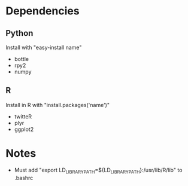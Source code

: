 
* Dependencies
** Python
Install with "easy-install name"
- bottle
- rpy2
- numpy
** R
Install in R with "install.packages('name')"
- twitteR
- plyr
- ggplot2

* Notes
- Must add "export LD_LIBRARY_PATH=${LD_LIBRARY_PATH}:/usr/lib/R/lib" to .bashrc 

